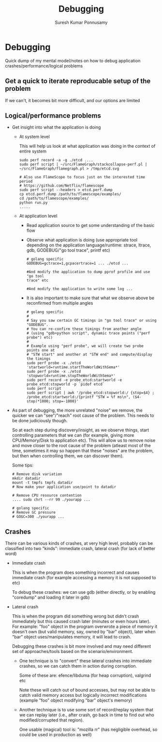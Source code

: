 #+STARTUP: hidestars
#+TITLE: Debugging
#+AUTHOR: Suresh Kumar Ponnusamy
#+EMAIL: sureshkumar.pp@gmail.com
#+OPTIONS: H:4
#+OPTIONS: toc:4
#+OPTIONS: ^:nil
#+OPTIONS: ~:nil
#+LATEX_HEADER: \usepackage[margin=0.7in]{geometry}

* Debugging

  Quick dump of my mental model/notes on how to debug application
  crashes/performance/logical problems

** Get a quick to iterate reproducable setup of the problem
   If we can't, it becomes bit more difficult, and our options are limited
** Logical/performance problems
   - Get insight into what the application is doing
     - At system level

       This will help us look at what application was doing in the context
       of entire system

       #+BEGIN_EXAMPLE
       sudo perf record -a -g ./etcd ....
       sudo perf script | ~/src/FlameGraph/stackcollapse-perf.pl | ~/src/FlameGraph/flamegraph.pl > /tmp/etcd.svg

       # Also use FlameScope to focus just on the interested time period
       # https://github.com/Netflix/flamescope
       sudo perf script --headers > etcd.perf.dump
       cp etcd.perf.dump /path/to/flamescope/examples/
       cd /path/to/flamescope/examples/
       python run.py
       .....
       #+END_EXAMPLE
     - At application level
       - Read application source to get some understanding of the basic flow
       - Observe what application is doing (use appropriate tool depending on
         the application language/runtime: strace, ltrace, gdb, GODEBUG/"go
         tool trace", printf etc)
         #+BEGIN_EXAMPLE
         # golang specific
         GODEBUG=gctrace=1,gcpacertrace=1 ... ./etcd ...

         #And modify the application to dump pprof profile and use "go tool
         trace" etc

         #And modify the application to write some log ...
         #+END_EXAMPLE
       - It is also important to make sure that what we observe above be
         reconfirmed from multiple angles
         #+BEGIN_EXAMPLE
         # golang specific
         #
         # Say you saw certain GC timings in "go tool trace" or using "GODEBUG".
         # You can re-confirm these timings from another angle
         # (using "gdb+python script", dynamic trace points ("perf probe") etc)
         #
         # Example using "perf probe", we will create two probe points one at
         # "STW start" and another at "STW end" and compute/display the timings
         sudo perf probe -x ./etcd 'startworld=runtime.startTheWorldWithSema*'
         sudo perf probe -x ./etcd 'stopworld=runtime.stopTheWorldWithSema*'
         sudo perf record -e probe_etcd:startworld -e probe_etcd:stopworld -p `pidof etcd`
         sudo perf script
         sudo perf script | awk '/probe_etcd:stopworld:/ {stop=$4} ; /probe_etcd:startworld:/{printf "STW = %f ms\n", ($4-stop)*1000; stop=-1000}'
         #+END_EXAMPLE
   - As part of debugging, the more unrelated "noise" we remove, the quicker
     we can "see"/"reach" root cause of the problem. This needs to be done
     judiciously though.

     So at each step during discovery/insight, as we observe things, start
     controlling parameters that we can (for example, giving more
     CPU/Memory/Disk to application etc). This will allow us to remove noise
     and move closer to the root cause of the problem (atleast most of the
     time, sometimes it may so happen that these "noises" are the problem,
     but then when controlling them, we can discover them).

     Some tips:
     #+BEGIN_EXAMPLE
     # Remove disk variation
     mkdir datadir
     mount -t tmpfs tmpfs datadir
     # Now make your application use/point to datadir

     # Remove CPU resource contention
     .... sudo chrt --rr 99 ./yourapp ...

     # golang specific
     # Remove GC pressure
     # GOGC=300 ./yourapp ...
     #+END_EXAMPLE
** Crashes
   There can be various kinds of crashes, at very high level, probably can
   be classified into two "kinds": immediate crash, lateral crash (for lack
   of better word)

   - Immediate crash

     This is when the program does something incorrect and causes immediate
     crash (for example accessing a memory it is not supposed to etc)

     To debug these crashes: we can use gdb (either directly, or by enabling
     "coredump" and loading it later in gdb)

   - Lateral crash

     This is when the program did something wrong but didn't crash
     immediately but this caused crash later (minutes or even hours
     later). For example: "foo" object in the program overwrote a piece of
     memory it doesn't own (but valid memory, say, owned by "bar" object),
     later when "bar" object uses/manipulates memory, it will lead to crash.

     Debugging these crashes is bit more involved and may need different set
     of approaches/tools based on the scenario/environment.

     - One technique is to "convert" these lateral crashes into immediate
       crashes, so we can catch them in action during corruption.

       Some of these are: efence/libduma (for heap corruption), valgrind etc

       Note these will catch out of bound accesses, but may not be able to
       catch valid memory access but logically incorrect modifications
       (example "foo" object modifying "bar" object's memory)

     - Another technique is to use some sort of record/replay system that we
       can replay later (i.e., after crash, go back in time to find out who
       modified/corrupted that region).

       One usable (magical) tool is: "mozilla rr" (has negligible overhead,
       so could be used in production as well)
